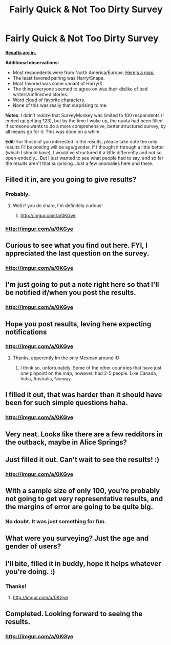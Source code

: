 #+TITLE: Fairly Quick & Not Too Dirty Survey

* Fairly Quick & Not Too Dirty Survey
:PROPERTIES:
:Author: Opsva
:Score: 28
:DateUnix: 1436915541.0
:DateShort: 2015-Jul-15
:FlairText: Misc
:END:
[[http://imgur.com/a/0KGye][*Results are in.*]]

*Additional observations:*

- Most respondents were from North America/Europe. [[http://i.imgur.com/IiIUyqX.jpg][Here's a map.]]
- The least favored pairing was Harry/Snape.
- Most favored was some variant of Harry/X.
- The thing everyone seemed to agree on was their dislike of bad writers/unfinished stories.
- [[http://i.imgur.com/i6ActHK.jpg][Word cloud of favorite characters]].
- None of this was really that surprising to me.

*Notes*: I didn't realize that SurveyMonkey was limited to 100 respondents (I ended up getting 123), but by the time I woke up, the quota had been filled. If someone wants to do a more comprehensive, better structured survey, by all means go for it. This was done on a whim.

*Edit*: For those of you interested in the results, please take note the only results I'll be posting will be age/gender. If I thought it through a little better (which I should have), I would've structured it a little differently and not so open-endedly... But I just wanted to see what people had to say, and so far the results aren't that surprising. Just a few anomalies here and there.


** Filled it in, are you going to give results?
:PROPERTIES:
:Author: whalesftw
:Score: 4
:DateUnix: 1436922319.0
:DateShort: 2015-Jul-15
:END:

*** Probably.
:PROPERTIES:
:Author: Opsva
:Score: 2
:DateUnix: 1436922652.0
:DateShort: 2015-Jul-15
:END:

**** Well if you do share, I'm definitely curious!
:PROPERTIES:
:Author: girlikecupcake
:Score: 2
:DateUnix: 1436926914.0
:DateShort: 2015-Jul-15
:END:

***** [[http://imgur.com/a/0KGye]]

[[http://i.imgur.com/IiIUyqX.jpg]]
:PROPERTIES:
:Author: Opsva
:Score: 2
:DateUnix: 1436969533.0
:DateShort: 2015-Jul-15
:END:


*** [[http://imgur.com/a/0KGye]]

[[http://i.imgur.com/IiIUyqX.jpg]]
:PROPERTIES:
:Author: Opsva
:Score: 1
:DateUnix: 1436969523.0
:DateShort: 2015-Jul-15
:END:


** Curious to see what you find out here. FYI, I appreciated the last question on the survey.
:PROPERTIES:
:Author: duriel
:Score: 3
:DateUnix: 1436931868.0
:DateShort: 2015-Jul-15
:END:

*** [[http://imgur.com/a/0KGye]]

[[http://i.imgur.com/IiIUyqX.jpg]]
:PROPERTIES:
:Author: Opsva
:Score: 2
:DateUnix: 1436969542.0
:DateShort: 2015-Jul-15
:END:


** I'm just going to put a note right here so that I'll be notified if/when you post the results.
:PROPERTIES:
:Author: LeisureSuiteLarry
:Score: 2
:DateUnix: 1436927603.0
:DateShort: 2015-Jul-15
:END:

*** [[http://imgur.com/a/0KGye]]

[[http://i.imgur.com/IiIUyqX.jpg]]
:PROPERTIES:
:Author: Opsva
:Score: 1
:DateUnix: 1436969549.0
:DateShort: 2015-Jul-15
:END:


** Hope you post results, leving here expecting notifications
:PROPERTIES:
:Score: 2
:DateUnix: 1436929936.0
:DateShort: 2015-Jul-15
:END:

*** [[http://imgur.com/a/0KGye]]

[[http://i.imgur.com/IiIUyqX.jpg]]
:PROPERTIES:
:Author: Opsva
:Score: 1
:DateUnix: 1436969559.0
:DateShort: 2015-Jul-15
:END:

**** Thanks, apperently Im the only Mexican around :D
:PROPERTIES:
:Score: 1
:DateUnix: 1436973242.0
:DateShort: 2015-Jul-15
:END:

***** I think so, unfortunately. Some of the other countries that have just one pinpoint on the map, however, had 2-5 people. Like Canada, India, Australia, Norway.
:PROPERTIES:
:Author: Opsva
:Score: 1
:DateUnix: 1436973527.0
:DateShort: 2015-Jul-15
:END:


** I filled it out, that was harder than it should have been for such simple questions haha.
:PROPERTIES:
:Author: silva-rerum
:Score: 2
:DateUnix: 1436938018.0
:DateShort: 2015-Jul-15
:END:

*** [[http://imgur.com/a/0KGye]]

[[http://i.imgur.com/IiIUyqX.jpg]]
:PROPERTIES:
:Author: Opsva
:Score: 1
:DateUnix: 1436969564.0
:DateShort: 2015-Jul-15
:END:


** Very neat. Looks like there are a few redditors in the outback, maybe in Alice Springs?
:PROPERTIES:
:Score: 2
:DateUnix: 1436986937.0
:DateShort: 2015-Jul-15
:END:


** Just filled it out. Can't wait to see the results! :)
:PROPERTIES:
:Score: 1
:DateUnix: 1436947313.0
:DateShort: 2015-Jul-15
:END:

*** [[http://imgur.com/a/0KGye]]

[[http://i.imgur.com/IiIUyqX.jpg]]
:PROPERTIES:
:Author: Opsva
:Score: 2
:DateUnix: 1436969580.0
:DateShort: 2015-Jul-15
:END:


** With a sample size of only 100, you're probably not going to get very representative results, and the margins of error are going to be quite big.
:PROPERTIES:
:Author: Karinta
:Score: 1
:DateUnix: 1436992507.0
:DateShort: 2015-Jul-16
:END:

*** No doubt. It was just something for fun.
:PROPERTIES:
:Author: Opsva
:Score: 2
:DateUnix: 1436993296.0
:DateShort: 2015-Jul-16
:END:


** What were you surveying? Just the age and gender of users?
:PROPERTIES:
:Author: 360Saturn
:Score: 1
:DateUnix: 1437081401.0
:DateShort: 2015-Jul-17
:END:


** I'll bite, filled it in buddy, hope it helps whatever you're doing. :)
:PROPERTIES:
:Author: -Oc-
:Score: -1
:DateUnix: 1436918693.0
:DateShort: 2015-Jul-15
:END:

*** Thanks!
:PROPERTIES:
:Author: Opsva
:Score: 2
:DateUnix: 1436918858.0
:DateShort: 2015-Jul-15
:END:

**** [[http://imgur.com/a/0KGye]]

[[http://i.imgur.com/IiIUyqX.jpg]]
:PROPERTIES:
:Author: Opsva
:Score: 1
:DateUnix: 1436969589.0
:DateShort: 2015-Jul-15
:END:


** Completed. Looking forward to seeing the results.
:PROPERTIES:
:Author: Aidenk77
:Score: 0
:DateUnix: 1436941066.0
:DateShort: 2015-Jul-15
:END:

*** [[http://imgur.com/a/0KGye]]

[[http://i.imgur.com/IiIUyqX.jpg]]
:PROPERTIES:
:Author: Opsva
:Score: 1
:DateUnix: 1436969570.0
:DateShort: 2015-Jul-15
:END:
